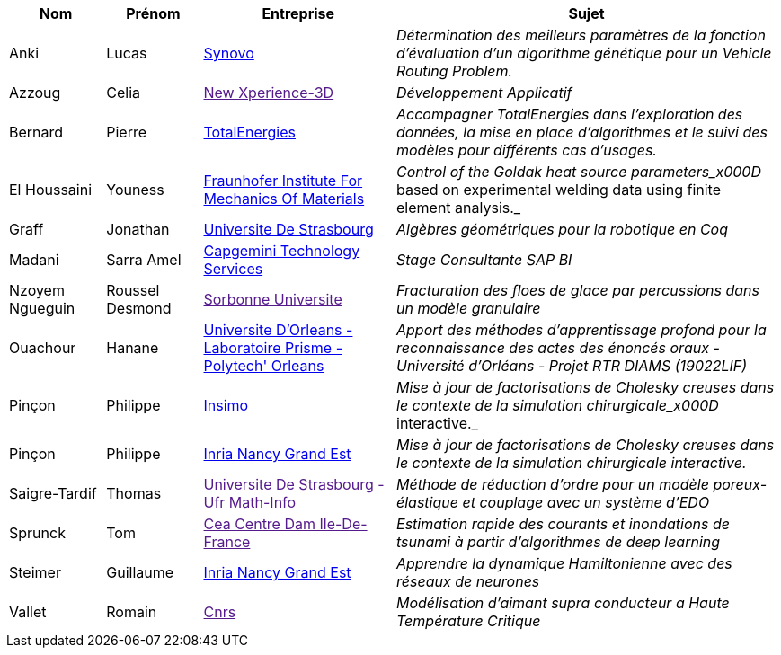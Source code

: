 [cols="1,1,2,4"]
|===
| Nom | Prénom | Entreprise | Sujet

| Anki | Lucas | link:http://synovo.fr[Synovo] | _Détermination des meilleurs paramètres de la fonction d'évaluation d'un algorithme génétique pour un Vehicle Routing Problem._

| Azzoug | Celia | link:[New Xperience-3D] | _Développement Applicatif_

| Bernard | Pierre | link:https://www.totalenergies.fr/[TotalEnergies] | _Accompagner TotalEnergies dans l’exploration des données, la mise en place d’algorithmes et le suivi des modèles pour différents cas d’usages._

| El Houssaini | Youness | link:https://www.iwm.fraunhofer.de/en/contact.html[Fraunhofer Institute For Mechanics Of Materials] | _Control of the Goldak heat source parameters_x000D_
based on experimental welding data using finite element analysis._

| Graff | Jonathan | link:https://www.unistra.fr[Universite De Strasbourg] | _Algèbres géométriques pour la robotique en Coq_

| Madani | Sarra Amel | link:https://www.capgemini.com/fr-fr/[Capgemini Technology Services] | _Stage Consultante SAP BI_

| Nzoyem Ngueguin | Roussel Desmond | link:[Sorbonne Universite] | _Fracturation des floes de glace par percussions dans un modèle granulaire_

| Ouachour | Hanane | link:https://www.univ-orleans.fr/fr/polytech[Universite D'Orleans - Laboratoire Prisme - Polytech' Orleans] | _Apport des méthodes d’apprentissage profond pour la reconnaissance des actes des énoncés oraux - Université d'Orléans - Projet RTR DIAMS (19022LIF)_

| Pinçon | Philippe | link:https://www.insimo.com/fr/[Insimo] | _Mise à jour de factorisations de Cholesky creuses dans le contexte de la simulation chirurgicale_x000D_
interactive._

| Pinçon | Philippe | link:https://www.inria.fr/fr/centre-inria-nancy-grand-est[Inria Nancy Grand Est] | _Mise à jour de factorisations de Cholesky creuses dans le contexte de la simulation chirurgicale interactive._

| Saigre-Tardif | Thomas | link:[Universite De Strasbourg - Ufr Math-Info] | _Méthode de réduction d'ordre pour un modèle poreux-élastique et couplage avec un système d'EDO_

| Sprunck | Tom | link:[Cea Centre Dam Ile-De-France] | _Estimation rapide des courants et inondations de tsunami à partir d'algorithmes de deep learning_

| Steimer | Guillaume | link:https://www.inria.fr/fr/centre-inria-nancy-grand-est[Inria Nancy Grand Est] | _Apprendre la dynamique Hamiltonienne avec des réseaux de neurones_

| Vallet | Romain | link:[Cnrs] | _Modélisation d'aimant supra conducteur a Haute Température Critique_

|===
